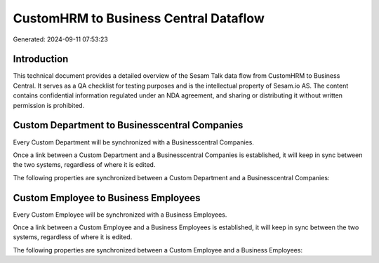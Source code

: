 ======================================
CustomHRM to Business Central Dataflow
======================================

Generated: 2024-09-11 07:53:23

Introduction
------------

This technical document provides a detailed overview of the Sesam Talk data flow from CustomHRM to Business Central. It serves as a QA checklist for testing purposes and is the intellectual property of Sesam.io AS. The content contains confidential information regulated under an NDA agreement, and sharing or distributing it without written permission is prohibited.

Custom Department to Businesscentral Companies
----------------------------------------------
Every Custom Department will be synchronized with a Businesscentral Companies.

Once a link between a Custom Department and a Businesscentral Companies is established, it will keep in sync between the two systems, regardless of where it is edited.

The following properties are synchronized between a Custom Department and a Businesscentral Companies:

.. list-table::
   :header-rows: 1

   * - Custom Department Property
     - Businesscentral Companies Property
     - Businesscentral Data Type


Custom Employee to Business Employees
-------------------------------------
Every Custom Employee will be synchronized with a Business Employees.

Once a link between a Custom Employee and a Business Employees is established, it will keep in sync between the two systems, regardless of where it is edited.

The following properties are synchronized between a Custom Employee and a Business Employees:

.. list-table::
   :header-rows: 1

   * - Custom Employee Property
     - Business Employees Property
     - Business Data Type

